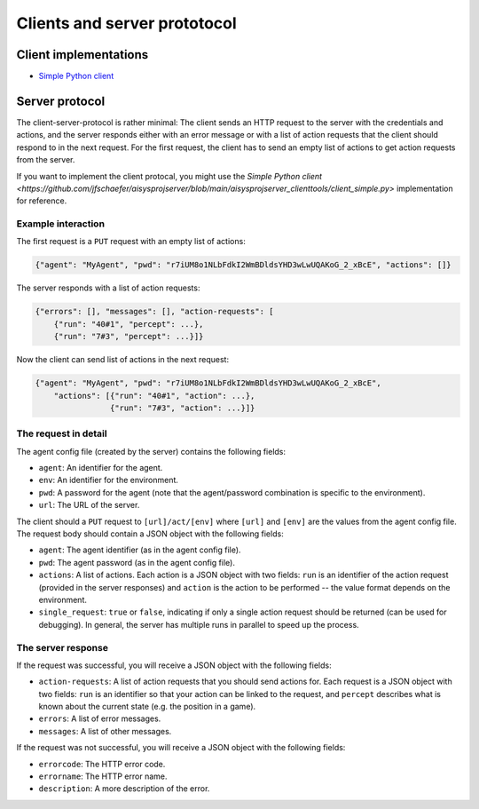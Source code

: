 Clients and server prototocol
=============================


Client implementations
----------------------

* `Simple Python client <https://github.com/jfschaefer/aisysprojserver/blob/main/aisysprojserver_clienttools/client_simple.py>`_




Server protocol
---------------

The client-server-protocol is rather minimal:
The client sends an HTTP request to the server with the credentials and actions,
and the server responds either with an error message or with a list of action requests
that the client should respond to in the next request.
For the first request, the client has to send an empty list of actions to get action requests
from the server.

If you want to implement the client protocal, you might use the
`Simple Python client <https://github.com/jfschaefer/aisysprojserver/blob/main/aisysprojserver_clienttools/client_simple.py>`
implementation for reference.

Example interaction
~~~~~~~~~~~~~~~~~~~

The first request is a ``PUT`` request with an empty list of actions:

.. code-block:: python

   {"agent": "MyAgent", "pwd": "r7iUM8o1NLbFdkI2WmBDldsYHD3wLwUQAKoG_2_xBcE", "actions": []}

The server responds with a list of action requests:

.. code-block:: python


   {"errors": [], "messages": [], "action-requests": [
       {"run": "40#1", "percept": ...},
       {"run": "7#3", "percept": ...}]}

Now the client can send list of actions in the next request:

.. code-block:: python

   {"agent": "MyAgent", "pwd": "r7iUM8o1NLbFdkI2WmBDldsYHD3wLwUQAKoG_2_xBcE",
       "actions": [{"run": "40#1", "action": ...},
                   {"run": "7#3", "action": ...}]}

The request in detail
~~~~~~~~~~~~~~~~~~~~~

The agent config file (created by the server) contains the following fields:

- ``agent``: An identifier for the agent.
- ``env``: An identifier for the environment.
- ``pwd``: A password for the agent (note that the agent/password combination is specific to the environment).
- ``url``: The URL of the server.

The client should a ``PUT`` request to ``[url]/act/[env]`` where ``[url]`` and ``[env]``
are the values from the agent config file.
The request body should contain a JSON object with the following fields:

- ``agent``: The agent identifier (as in the agent config file).
- ``pwd``: The agent password (as in the agent config file).
- ``actions``: A list of actions. Each action is a JSON object with two fields:
  ``run`` is an identifier of the action request (provided in the server responses)
  and ``action`` is the action to be performed -- the value format depends on the environment.
- ``single_request``: ``true`` or ``false``,
  indicating if only a single action request should be returned (can be used for debugging).
  In general, the server has multiple runs in parallel to speed up the process.

The server response
~~~~~~~~~~~~~~~~~~~

If the request was successful, you will receive a JSON object with the following fields:

- ``action-requests``: A list of action requests that you should send actions for.
  Each request is a JSON object with two fields:
  ``run`` is an identifier so that your action can be linked to the request,
  and ``percept`` describes what is known about the current state (e.g. the position in a game).
- ``errors``: A list of error messages.
- ``messages``: A list of other messages.

If the request was not successful, you will receive a JSON object with the following fields:

- ``errorcode``: The HTTP error code.
- ``errorname``: The HTTP error name.
- ``description``: A more description of the error.

